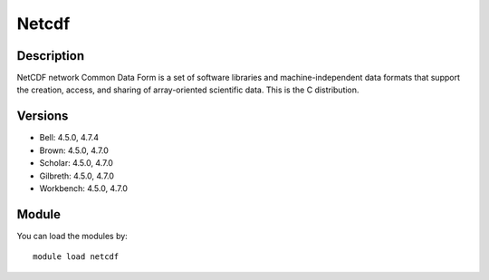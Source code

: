 .. _backbone-label:

Netcdf
==============================

Description
~~~~~~~~
NetCDF network Common Data Form is a set of software libraries and machine-independent data formats that support the creation, access, and sharing of array-oriented scientific data. This is the C distribution.

Versions
~~~~~~~~
- Bell: 4.5.0, 4.7.4
- Brown: 4.5.0, 4.7.0
- Scholar: 4.5.0, 4.7.0
- Gilbreth: 4.5.0, 4.7.0
- Workbench: 4.5.0, 4.7.0

Module
~~~~~~~~
You can load the modules by::

    module load netcdf

